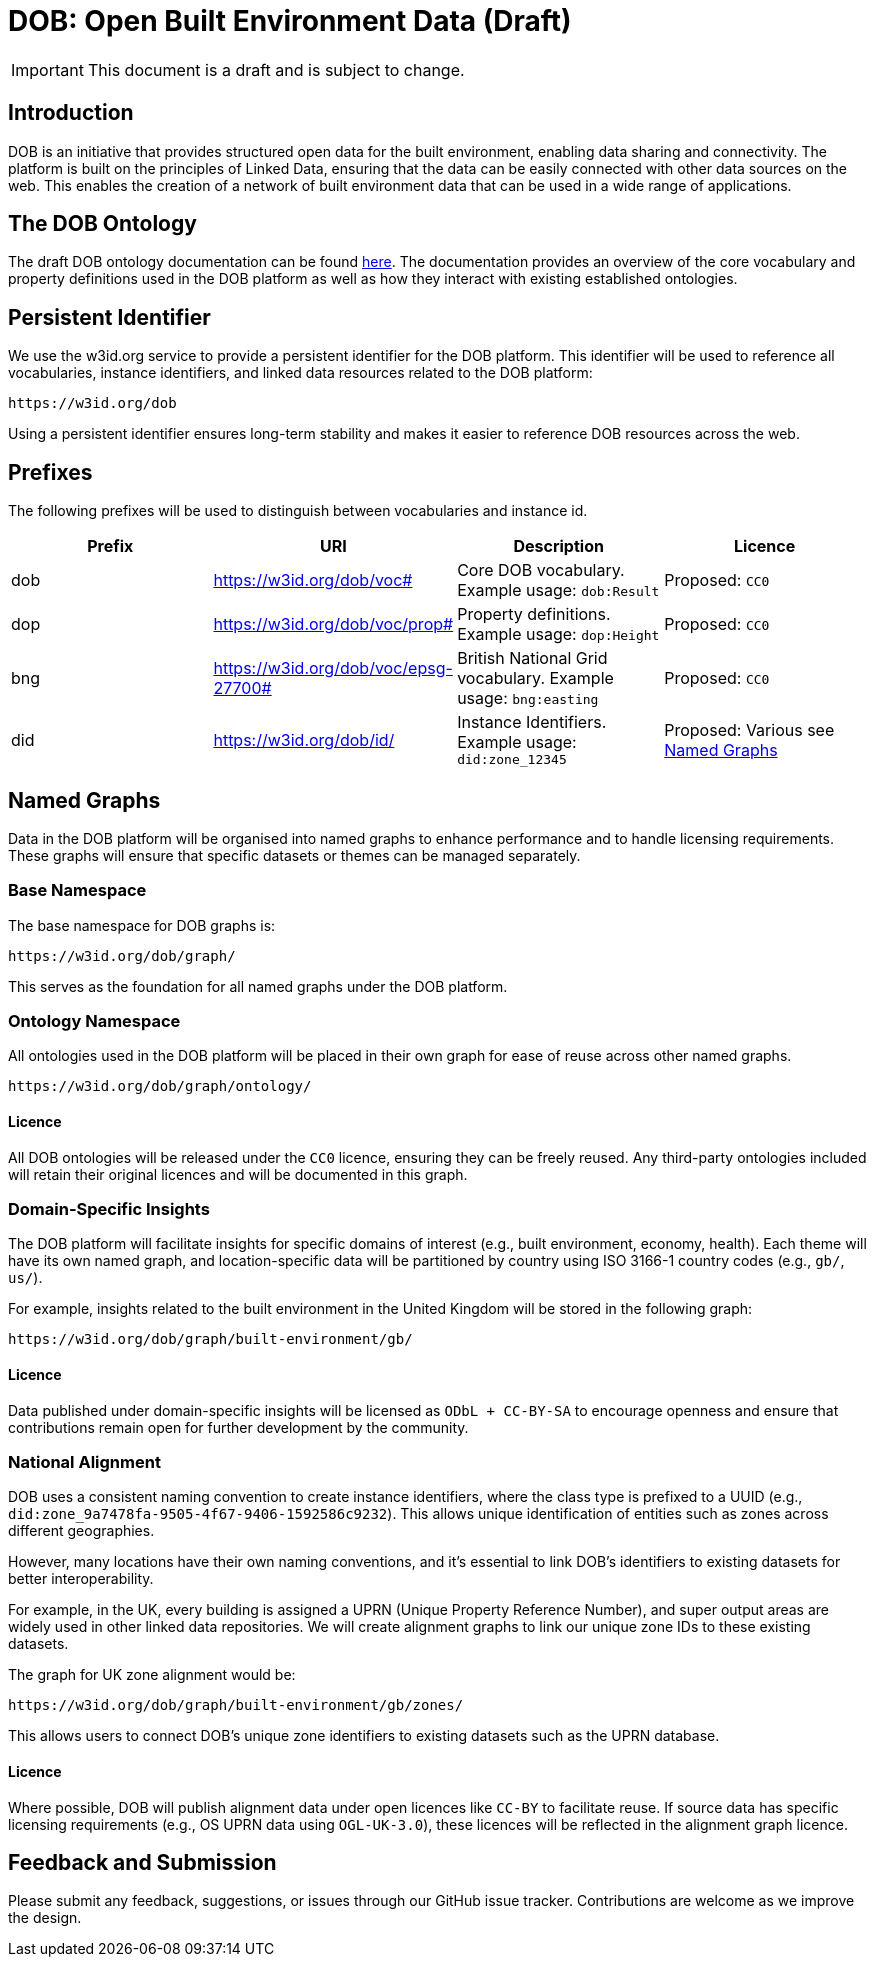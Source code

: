 = DOB: Open Built Environment Data (Draft)

IMPORTANT: This document is a draft and is subject to change.

== Introduction

DOB is an initiative that provides structured open data for the built environment, enabling data sharing and connectivity.
The platform is built on the principles of Linked Data, ensuring that the data can be easily connected with other data sources on the web.
This enables the creation of a network of built environment data that can be used in a wide range of applications.

== The DOB Ontology

The draft DOB ontology documentation can be found link:docs/ontology.md[here].
The documentation provides an overview of the core vocabulary and property definitions used in the DOB platform as well as how they interact with existing established ontologies.

== Persistent Identifier

We use the w3id.org service to provide a persistent identifier for the DOB platform.
This identifier will be used to reference all vocabularies, instance identifiers, and linked data resources related to the DOB platform:

----
https://w3id.org/dob
----

Using a persistent identifier ensures long-term stability and makes it easier to reference DOB resources across the web.

== Prefixes

The following prefixes will be used to distinguish between vocabularies and instance id.

|===
| Prefix | URI | Description | Licence

| dob
| https://w3id.org/dob/voc#
| Core DOB vocabulary. Example usage: `dob:Result`
| Proposed: `CC0`

| dop
| https://w3id.org/dob/voc/prop#
| Property definitions. Example usage: `dop:Height`
| Proposed: `CC0`

| bng
| https://w3id.org/dob/voc/epsg-27700#
| British National Grid vocabulary. Example usage: `bng:easting`
| Proposed: `CC0`

| did
| https://w3id.org/dob/id/
| Instance Identifiers. Example usage: `did:zone_12345`
| Proposed: Various see <<named-graphs,Named Graphs>>
|===

[[named-graphs]]
== Named Graphs

Data in the DOB platform will be organised into named graphs to enhance performance and to handle licensing requirements.
These graphs will ensure that specific datasets or themes can be managed separately.

=== Base Namespace

The base namespace for DOB graphs is:

----
https://w3id.org/dob/graph/
----

This serves as the foundation for all named graphs under the DOB platform.

=== Ontology Namespace

All ontologies used in the DOB platform will be placed in their own graph for ease of reuse across other named graphs.

----
https://w3id.org/dob/graph/ontology/
----

==== Licence

All DOB ontologies will be released under the `CC0` licence, ensuring they can be freely reused.
Any third-party ontologies included will retain their original licences and will be documented in this graph.

=== Domain-Specific Insights

The DOB platform will facilitate insights for specific domains of interest (e.g., built environment, economy, health).
Each theme will have its own named graph, and location-specific data will be partitioned by country using ISO 3166-1 country codes (e.g., `gb/`, `us/`).

For example, insights related to the built environment in the United Kingdom will be stored in the following graph:

----
https://w3id.org/dob/graph/built-environment/gb/
----

==== Licence

Data published under domain-specific insights will be licensed as `ODbL + CC-BY-SA` to encourage openness and ensure that contributions remain open for further development by the community.

=== National Alignment

DOB uses a consistent naming convention to create instance identifiers, where the class type is prefixed to a UUID (e.g., `did:zone_9a7478fa-9505-4f67-9406-1592586c9232`).
This allows unique identification of entities such as zones across different geographies.

However, many locations have their own naming conventions, and it's essential to link DOB’s identifiers to existing datasets for better interoperability.

For example, in the UK, every building is assigned a UPRN (Unique Property Reference Number), and super output areas are widely used in other linked data repositories.
We will create alignment graphs to link our unique zone IDs to these existing datasets.

The graph for UK zone alignment would be:

----
https://w3id.org/dob/graph/built-environment/gb/zones/
----

This allows users to connect DOB’s unique zone identifiers to existing datasets such as the UPRN database.

==== Licence

Where possible, DOB will publish alignment data under open licences like `CC-BY` to facilitate reuse.
If source data has specific licensing requirements (e.g., OS UPRN data using `OGL-UK-3.0`), these licences will be reflected in the alignment graph licence.

== Feedback and Submission

Please submit any feedback, suggestions, or issues through our GitHub issue tracker. Contributions are welcome as we improve the design.
